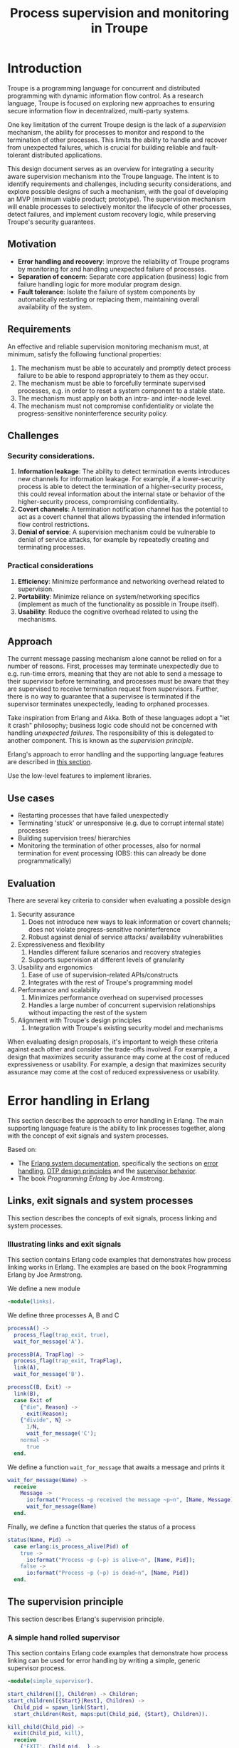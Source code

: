 #+TITLE: Process supervision and monitoring in Troupe
#+STARTUP: fnadjust
#+OPTIONS: toc:3


* Introduction
:properties:
:custom_id: sec-troupe-supervision-introduction
:end:

Troupe is a programming language for concurrent and distributed programming with dynamic information flow control.
As a research language, Troupe is focused on exploring new approaches to ensuring secure information flow in decentralized, multi-party systems.

One key limitation of the current Troupe design is the lack of a /supervision/ mechanism, the ability for processes to monitor and respond to the termination of other processes.
This limits the ability to handle and recover from unexpected failures, which is crucial for building reliable and fault-tolerant distributed applications.

This design document serves as an overview for integrating a security aware supervision mechanism into the Troupe language.
The intent is to identify requirements and challenges, including security considerations, and explore possible designs of such a mechanism, with the goal of developing an MVP (minimum viable product; prototype).
The supervision mechanism will enable processes to selectively monitor the lifecycle of other processes, detect failures, and implement custom recovery logic,
while preserving Troupe's security guarantees.

** Motivation

- *Error handling and recovery*: Improve the reliability of Troupe programs by monitoring for and handling unexpected failure of processes. 
- *Separation of concern*: Separate core application (business) logic from failure handling logic for more modular program design.
- *Fault tolerance*: Isolate the failure of system components by automatically restarting or replacing them, maintaining overall availability of the system.

** Requirements

An effective and reliable supervision monitoring mechanism must, at minimum, satisfy the following functional properties:
1. The mechanism must be able to accurately and promptly detect process failure to be able to respond appropriately to them as they occur.
2. The mechanism must be able to forcefully terminate supervised processes, e.g. in order to reset a system component to a stable state.
4. The mechanism must apply on both an intra- and inter-node level.
5. The mechanism must not compromise confidentiality or violate the progress-sensitive noninterference security policy.

** Challenges

*** Security considerations.

1. *Information leakage*: The ability to detect termination events introduces new channels for information leakage. For example, if a lower-security process is able to detect the termination of a higher-security process, this could reveal information about the internal state or behavior of the higher-security process, compromising confidentiality.
2. *Covert channels*: A termination notification channel has the potential to act as a covert channel that allows bypassing the intended information flow control restrictions. 
3. *Denial of service*: A supervision mechanism could be vulnerable to denial of service attacks, for example by repeatedly creating and terminating processes.

*** Practical considerations

1. *Efficiency*: Minimize performance and networking overhead related to supervision.
2. *Portability*: Minimize reliance on system/networking specifics (implement as much of the functionality as possible in Troupe itself).
3. *Usability*: Reduce the cognitive overhead related to using the mechanisms.

** Approach

The current message passing mechanism alone cannot be relied on for a number of reasons.
First, processes may terminate unexpectedly due to e.g. run-time errors, meaning that they are not able to send a message to their supervisor before terminating, and processes must be aware that they are supervised to receive termination request from supervisors.
Further, there is no way to guarantee that a supervisee is terminated if the supervisor terminates unexpectedly, leading to orphaned processes.

Take inspiration from Erlang and Akka.
Both of these languages adopt a "let it crash" philosophy; business logic code should not be concerned with handling /unexpected failures/.
The responsibility of this is delegated to another component.
This is known as the /supervision principle/.

Erlang's approach to error handling and the supporting language features are described in [[#sec-erlang-error-handling][this section]].

Use the low-level features to implement libraries.

** Use cases

- Restarting processes that have failed unexpectedly
- Terminating 'stuck' or unresponsive (e.g. due to corrupt internal state) processes
- Building supervision trees/ hierarchies
- Monitoring the termination of other processes, also for normal termination for event processing (OBS: this can already be done programmatically)

** Evaluation

There are several key criteria to consider when evaluating a possible design
1. Security assurance
   1. Does not introduce new ways to leak information or covert channels; does not violate progress-sensitive noninterference
   2. Robust against denial of service attacks/ availability vulnerabilities
2. Expressiveness and flexibility
   1. Handles different failure scenarios and recovery strategies
   2. Supports supervision at different levels of granularity
3. Usability and ergonomics
   1. Ease of use of supervision-related APIs/constructs
   2. Integrates with the rest of Troupe's programming model
4. Performance and scalability
   1. Minimizes performance overhead on supervised processes
   2. Handles a large number of concurrent supervision relationships without impacting the rest of the system
5. Alignment with Troupe's design principles
   1. Integration with Troupe's existing security model and mechanisms

When evaluating design proposals, it's important to weigh these criteria against each other and consider the trade-offs involved. For example, a design that maximizes security assurance may come at the cost of reduced expressiveness or usability. 
For example, a design that maximizes security assurance may come at the cost of reduced expressiveness or usability.

* Error handling in Erlang
:properties:
:custom_id: sec-erlang-error-handling
:end:

This section describes the approach to error handling in Erlang.
The main supporting language feature is the ability to link processes together, along with the concept of exit signals and system processes.

Based on:
- The [[https://www.erlang.org/doc/system/readme.html][Erlang system documentation]], specifically the sections on [[https://www.erlang.org/doc/system/robustness.html#error-handling][error handling]], [[https://www.erlang.org/doc/system/design_principles.html][OTP design principles]] and the [[https://www.erlang.org/doc/system/sup_princ.html][supervisor behavior]].
- The book /Programming Erlang/ by Joe Armstrong.

** Links, exit signals and system processes

This section describes the concepts of exit signals, process linking and system processes.

*** Illustrating links and exit signals
:properties:
:header-args: :tangle ./erlang-examples/linkdemo.erl
:end:

This section contains Erlang code examples that demonstrates how process linking works in Erlang.
The examples are based on the book Programming Erlang by Joe Armstrong.

We define a new module
#+BEGIN_SRC erlang
-module(links).
#+END_SRC

We define three processes A, B and C
#+BEGIN_SRC erlang
processA() ->
  process_flag(trap_exit, true),
  wait_for_message('A').

processB(A, TrapFlag) ->
  process_flag(trap_exit, TrapFlag),
  link(A),
  wait_for_message('B').

processC(B, Exit) ->
  link(B),
  case Exit of
    {"die", Reason} ->
      exit(Reason);
    {"divide", N} ->
      1/N,
      wait_for_message('C');
    normal ->
      true
  end.
#+END_SRC

We define a function ~wait_for_message~ that awaits a message and prints it
#+BEGIN_SRC erlang
wait_for_message(Name) ->
  receive
    Message ->
      io:format("Process ~p received the message ~p~n", [Name, Message]),
      wait_for_message(Name)
  end.  
#+END_SRC

Finally, we define a function that queries the status of a process
#+BEGIN_SRC erlang
status(Name, Pid) ->
  case erlang:is_process_alive(Pid) of
    true -> 
      io:format("Process ~p (~p) is alive~n", [Name, Pid]); 
    false -> 
      io:format("Process ~p (~p) is dead~n", [Name, Pid])
  end.
#+END_SRC

** The supervision principle

This section describes Erlang's supervision principle.

*** A simple hand rolled supervisor
:properties:
:header-args: :tangle ./erlang-examples/simple_supervisor.erl
:end:

This section contains Erlang code examples that demonstrate how process linking can be used for error handling by writing a simple, generic supervisor process.

#+BEGIN_SRC erlang :noweb-ref simple_supervisor
-module(simple_supervisor).

start_children([], Children) -> Children;
start_children([{Start}|Rest], Children) ->  
  Child_pid = spawn_link(Start),
  start_children(Rest, maps:put(Child_pid, {Start}, Children)).

kill_child(Child_pid) ->
  exit(Child_pid, kill),
  receive
    {'EXIT', Child_pid, _} ->
      ok
  end.

terminate_children(Children) ->
  maps:foreach(fun (Pid, _) -> kill_child(Pid) end, Children).

supervisor_handle_termination(Pid, {Strategy, Child_specs, Children}) ->
  case maps:find(Pid, Children) of
    {ok, Child_spec} ->      
      case Strategy of
        "one_for_all" ->
          ok = terminate_children(maps:remove(Pid, Children)),
          New_children = start_children(Child_specs, maps:new()),
          {ok, {Strategy, Child_specs, New_children}};
        "one_for_one" ->
          New_children = start_children([Child_spec], maps:remove(Pid, Children)),
          {ok, {Strategy, Child_specs, New_children}}
      end;
    _ ->
      {ok, {Strategy, Child_specs, Children}}
  end.

supervisor_loop(State) ->
  receive
    {'EXIT', Pid, Reason} ->
      io:format("Received exit signal from child with reason ~w~n", [Reason]),
      {ok, New_state} = supervisor_handle_termination(Pid, State),
      supervisor_loop(New_state)
  end.

simple_supervisor(Strategy, Child_specs) ->
  process_flag(trap_exit, true),
  Children = start_children(Child_specs, maps:new()),
  State = {Strategy, Child_specs, Children},
  supervisor_loop(State).
#+END_SRC

*** The standard library supervisor module

This section contains Erlang code examples that demonstrate use of the supervisor behavior from Erlang's standard library.

* Design
:properties:
:custom_id: sec-troupe-supervision-design
:end:

This section describes the design of a process linking mechanism.

** Challenges

This section describes the challenges and pitfalls of designing a security-aware process linking mechanism, and exposing it to programmers.

It is not entirely obvious how to translate the concepts of linking processes and exit signals from Erlang to a noninterference context. 
Erlang-style linking introduces another information channel, since the emission of exit signals may leak information via the program control context, or even directly, if arbitrary Troupe values can be passed as exit reasons.

Elevating a process to a system process by allowing it to trap exit signals.

For example, if a program only crashes if a specific branch is taken, linked processes trapping exits can gain information about which branch was taken.
Furthermore, two processes may be linked both directly and indirectly, as exit signals are propagated; the link relation is transitive.

Encoding a secret through process linking.

Similar to the mailbox, the set of linked processes and the signal queue, and possibly whether or not a process is trapping exit signals, are /mutable state/.

** Possible designs

This section describes design possibilities/ design iterations for a process linking mechanism.


*** Imagined use

Linking two processes and trapping exit signals
#+BEGIN_SRC sml
let fun piggybank balance =
        [ hn ("deposit", amount) =>
          piggybank (balance + amount),

          hn ("smash", receiver) =>
          send (receiver, ("piggybank smashed", balance)),

          hn ("balance", receiver) =>
          let val _ = send ("piggybank balance", balance),
          in piggybank balance
          end
        ]

    (* Allow the curernt process to trap exit signals *)
    val _ = process_flag("TRAP_EXIT", true)

    (* Spawn the piggy bank process and link to it *)
    val piggybank_pid = spawn (fn () -> piggybank 0)
    val _ = link piggybank_pid
in
  (* Wait for an exit signal from the piggy bank *)
  receive [
    hn ("EXIT", pid, reason) when pid = piggybank_pid =>
    print ("Piggy bank process (" ^ (toString piggybank_pid) ^ ") terminated with reason " ^ (toString reason))
  ]
end
#+END_SRC
- The ability to link two processes (from either end) using a built-in function provided by the Troupe runtime
- The ability to trap exit signals, and receive them as normal messages


A process that reads something from stdin, that then needs to be terminated?
A ping-pong example?
#+BEGIN_SRC sml
import timeout

let fun processA () =
        let val (counter, key, sender) = receive [ hn x => x ]
            val _ = send (sender, (counter + 1, key))
        in processA ()
        end

    fun processB () = 
        let val A = spawn processA
            val _ = link A
            val key = mkuuid () 
            val _ = send (A, (0, key, self()))
            fun loop () =
                let val nonce = mkuuid ()
                    val _ = spawn (fn () => timeout (self ()) nonce 2500)
                in
                  receive [ hn x when x = nonce => exit (A, "TIMEOUT"),
                            
                            hn (counter, k) when k = key =>
                            let val _ = send (A, (counter + 1, key, self()))
                            in loop ()
                            end
                          ]
                end
        in loop ()
        end

in
  processB ()
end
#+END_SRC
- The ability to send an exit signal to a process to forcefully terminate it (when would this be useful? if a process gets stuck somehow...)

*** A first (naive) solution

- Add built-in functions that are Troupe analogs of Erlang's link primitives, with similar semantics.
- No restrictions on linking process, trapping or sending exit signals.
- There is no way to query the set of linked processes.
- Processes are unaware that they are being linked.
- Broadcasting an exit signal taints it with the confidentiality level of the program context and the reason value.
- Exit trapping processes must explicitly raise their mailbox to receive notices of termination.
- A run-time violation of non-interference through inter-node broadcast of exit signals terminates all links between the affected nodes.


Evaluation:
- Availability concerns: Malicious processes can crash other processes through links or exit signals.
- Confidentiality concerns: Information may leak.
- Ambient authority: Any processes is allowed to elevate itself to a system process (trap exit signals). 

*** Restricting linking via capabilities

- Restrict the ability to link, trap and send exit signals by requiring a capability.
- The capability can be obtained through 2 means:
  - The process that spawns the process obtains a capability to link to it.
  - The process itself has a capability, obtained when it is spawned (which it may give to other processes).


Evaluation:

*** Other possibilities

- Require both the capability of the linker and linkee when linking (since a link is bi-directional)
- Define exit trapping per process and require a capability
- Put a ceiling on the security level of a link

** Arguing noninterference of the designs

When evaluating, consider whether there is ambient authority or mutable state involved.
